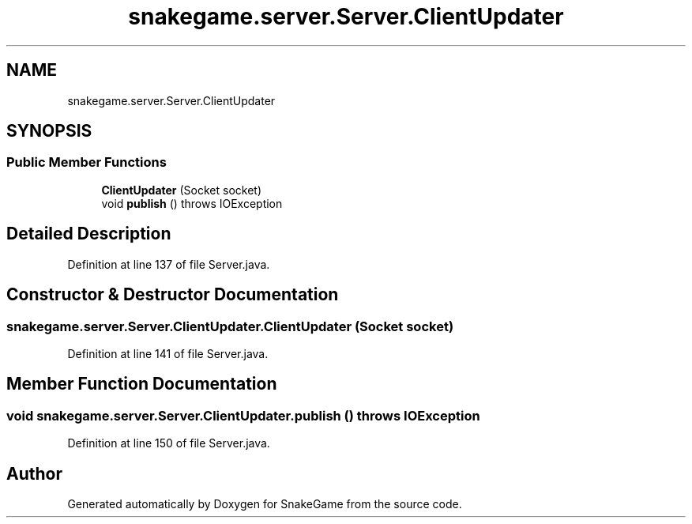 .TH "snakegame.server.Server.ClientUpdater" 3 "Mon Nov 5 2018" "Version 1.0" "SnakeGame" \" -*- nroff -*-
.ad l
.nh
.SH NAME
snakegame.server.Server.ClientUpdater
.SH SYNOPSIS
.br
.PP
.SS "Public Member Functions"

.in +1c
.ti -1c
.RI "\fBClientUpdater\fP (Socket socket)"
.br
.ti -1c
.RI "void \fBpublish\fP ()  throws IOException "
.br
.in -1c
.SH "Detailed Description"
.PP 
Definition at line 137 of file Server\&.java\&.
.SH "Constructor & Destructor Documentation"
.PP 
.SS "snakegame\&.server\&.Server\&.ClientUpdater\&.ClientUpdater (Socket socket)"

.PP
Definition at line 141 of file Server\&.java\&.
.SH "Member Function Documentation"
.PP 
.SS "void snakegame\&.server\&.Server\&.ClientUpdater\&.publish () throws IOException"

.PP
Definition at line 150 of file Server\&.java\&.

.SH "Author"
.PP 
Generated automatically by Doxygen for SnakeGame from the source code\&.
